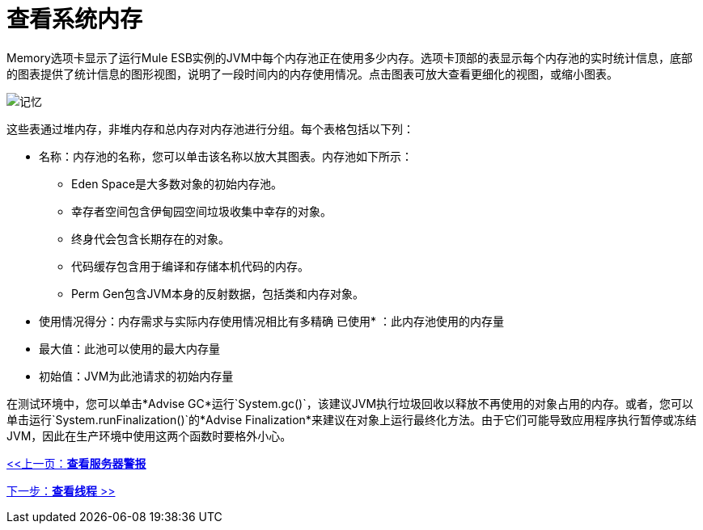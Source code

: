 = 查看系统内存

Memory选项卡显示了运行Mule ESB实例的JVM中每个内存池正在使用多少内存。选项卡顶部的表显示每个内存池的实时统计信息，底部的图表提供了统计信息的图形视图，说明了一段时间内的内存使用情况。点击图表可放大查看更细化的视图，或缩小图表。

image:memory.png[记忆]

这些表通过堆内存，非堆内存和总内存对内存池进行分组。每个表格包括以下列：

* 名称：内存池的名称，您可以单击该名称以放大其图表。内存池如下所示：
**  Eden Space是大多数对象的初始内存池。
** 幸存者空间包含伊甸园空间垃圾收集中幸存的对象。
** 终身代会包含长期存在的对象。
** 代码缓存包含用于编译和存储本机代码的内存。
**  Perm Gen包含JVM本身的反射数据，包括类和内存对象。
* 使用情况得分：内存需求与实际内存使用情况相比有多精确
已使用* ：此内存池使用的内存量
* 最大值：此池可以使用的最大内存量
* 初始值：JVM为此池请求的初始内存量

在测试环境中，您可以单击*Advise GC*运行`System.gc()`，该建议JVM执行垃圾回收以释放不再使用的对象占用的内存。或者，您可以单击运行`System.runFinalization()`的*Advise Finalization*来建议在对象上运行最终化方法。由于它们可能导致应用程序执行暂停或冻结JVM，因此在生产环境中使用这两个函数时要格外小心。

link:/mule-management-console/v/3.2/viewing-server-alerts[<<上一页：*查看服务器警报*]

link:/mule-management-console/v/3.2/viewing-threads[下一步：*查看线程* >>]
